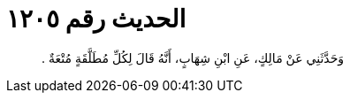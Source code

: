 
= الحديث رقم ١٢٠٥

[quote.hadith]
وَحَدَّثَنِي عَنْ مَالِكٍ، عَنِ ابْنِ شِهَابٍ، أَنَّهُ قَالَ لِكُلِّ مُطَلَّقَةٍ مُتْعَةٌ ‏.‏